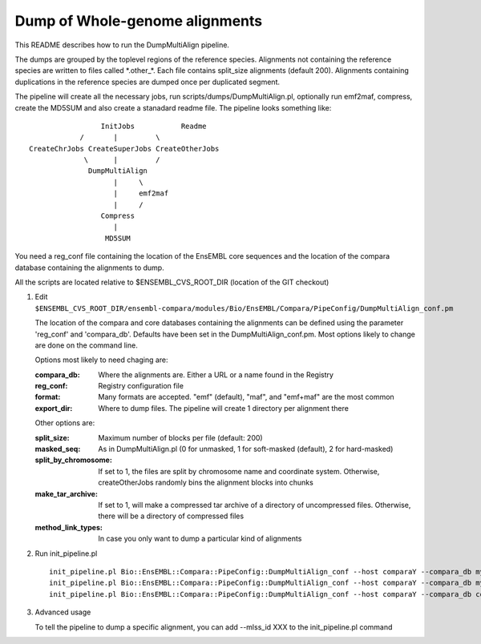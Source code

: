 Dump of Whole-genome alignments
===============================

This README describes how to run the DumpMultiAlign pipeline.

The dumps are grouped by the toplevel regions of the reference species.
Alignments not containing the reference species are written to files called
\*.other\_\*. Each file contains split_size alignments (default 200).
Alignments containing duplications in the reference species are dumped once
per duplicated segment.

The pipeline will create all the necessary jobs, run scripts/dumps/DumpMultiAlign.pl, optionally run emf2maf, compress, create the MD5SUM and also create a stanadard readme file. The pipeline looks something like::

                  InitJobs           Readme
             /       |         \
 CreateChrJobs CreateSuperJobs CreateOtherJobs
              \      |         /
               DumpMultiAlign
                     |     \
                     |     emf2maf
                     |     /
                  Compress
                     |
		   MD5SUM

You need a reg_conf file containing the location of the EnsEMBL core sequences and the location of the compara database containing the alignments to dump.

All the scripts are located relative to $ENSEMBL_CVS_ROOT_DIR (location of the GIT checkout)

#. Edit ``$ENSEMBL_CVS_ROOT_DIR/ensembl-compara/modules/Bio/EnsEMBL/Compara/PipeConfig/DumpMultiAlign_conf.pm``

   The location of the compara and core databases containing the alignments
   can be defined using the parameter 'reg_conf' and 'compara_db'. Defaults
   have been set in the DumpMultiAlign_conf.pm. Most options likely to change
   are done on the command line.

   Options most likely to need chaging are:

   :compara_db:   Where the alignments are. Either a URL or a name found in the Registry
   :reg_conf:     Registry configuration file
   :format:       Many formats are accepted. "emf" (default), "maf", and "emf+maf" are the most common
   :export_dir:   Where to dump files. The pipeline will create 1 directory per alignment there

   Other options are:

   :split_size:           Maximum number of blocks per file (default: 200)
   :masked_seq:           As in DumpMultiAlign.pl (0 for unmasked, 1 for soft-masked (default), 2 for hard-masked)
   :split_by_chromosome:  If set to 1, the files are split by chromosome name and coordinate system. Otherwise, createOtherJobs randomly bins the alignment blocks into chunks
   :make_tar_archive:     If set to 1, will make a compressed tar archive of a directory of uncompressed files. Otherwise, there will be a directory of compressed files
   :method_link_types:    In case you only want to dump a particular kind of alignments

#. Run init_pipeline.pl

   ::

       init_pipeline.pl Bio::EnsEMBL::Compara::PipeConfig::DumpMultiAlign_conf --host comparaY --compara_db mysql://ensro@comparaX/msa_db_to_dump --export_dir where/the/dumps/will/be/
       init_pipeline.pl Bio::EnsEMBL::Compara::PipeConfig::DumpMultiAlign_conf --host comparaY --compara_db mysql://ensro@ens-staging1/ensembl_compara_80 --reg_conf path/to/production_reg_conf.pl
       init_pipeline.pl Bio::EnsEMBL::Compara::PipeConfig::DumpMultiAlign_conf --host comparaY --compara_db compara_prev --reg_conf path/to/production_reg_conf.pl --format maf --method_link_types EPO


#. Advanced usage

   To tell the pipeline to dump a specific alignment, you can add --mlss_id XXX to the init_pipeline.pl command

